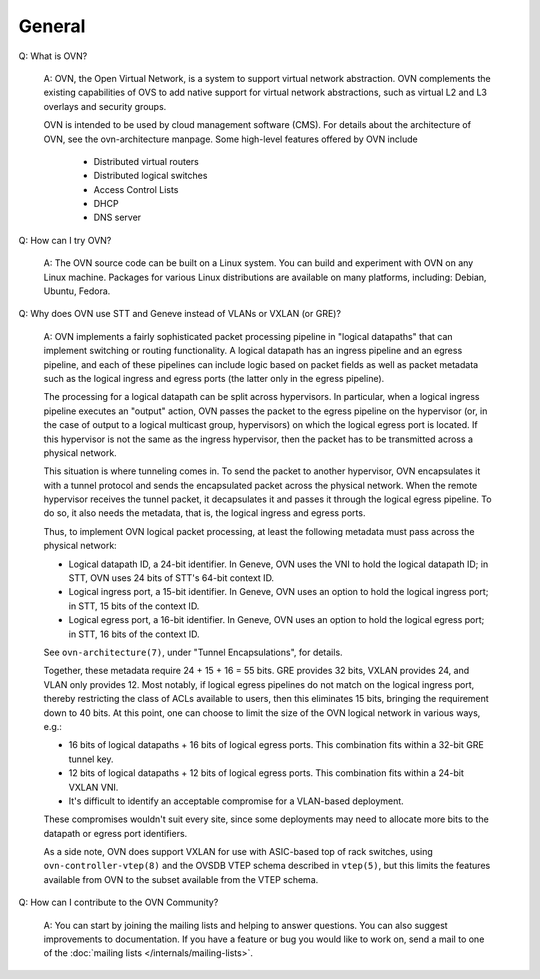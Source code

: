 ..
      Licensed under the Apache License, Version 2.0 (the "License"); you may
      not use this file except in compliance with the License. You may obtain
      a copy of the License at

          http://www.apache.org/licenses/LICENSE-2.0

      Unless required by applicable law or agreed to in writing, software
      distributed under the License is distributed on an "AS IS" BASIS, WITHOUT
      WARRANTIES OR CONDITIONS OF ANY KIND, either express or implied. See the
      License for the specific language governing permissions and limitations
      under the License.

      Convention for heading levels in OVN documentation:

      =======  Heading 0 (reserved for the title in a document)
      -------  Heading 1
      ~~~~~~~  Heading 2
      +++++++  Heading 3
      '''''''  Heading 4

      Avoid deeper levels because they do not render well.

=======
General
=======

Q: What is OVN?

    A: OVN, the Open Virtual Network, is a system to support virtual network
    abstraction.  OVN complements the existing capabilities of OVS to add
    native support for virtual network abstractions, such as virtual L2 and L3
    overlays and security groups.

    OVN is intended to be used by cloud management software (CMS).
    For details about the architecture of OVN, see the ovn-architecture
    manpage. Some high-level features offered by OVN include

        * Distributed virtual routers
        * Distributed logical switches
        * Access Control Lists
        * DHCP
        * DNS server

Q: How can I try OVN?

    A: The OVN source code can be built on a Linux system.  You can
    build and experiment with OVN on any Linux machine.  Packages for
    various Linux distributions are available on many platforms, including:
    Debian, Ubuntu, Fedora.

Q: Why does OVN use STT and Geneve instead of VLANs or VXLAN (or GRE)?

    A: OVN implements a fairly sophisticated packet processing pipeline in
    "logical datapaths" that can implement switching or routing functionality.
    A logical datapath has an ingress pipeline and an egress pipeline, and each
    of these pipelines can include logic based on packet fields as well as
    packet metadata such as the logical ingress and egress ports (the latter
    only in the egress pipeline).

    The processing for a logical datapath can be split across hypervisors.  In
    particular, when a logical ingress pipeline executes an "output" action,
    OVN passes the packet to the egress pipeline on the hypervisor (or, in the
    case of output to a logical multicast group, hypervisors) on which the
    logical egress port is located.  If this hypervisor is not the same as the
    ingress hypervisor, then the packet has to be transmitted across a physical
    network.

    This situation is where tunneling comes in.  To send the packet to another
    hypervisor, OVN encapsulates it with a tunnel protocol and sends the
    encapsulated packet across the physical network.  When the remote
    hypervisor receives the tunnel packet, it decapsulates it and passes it
    through the logical egress pipeline.  To do so, it also needs the metadata,
    that is, the logical ingress and egress ports.

    Thus, to implement OVN logical packet processing, at least the following
    metadata must pass across the physical network:

    * Logical datapath ID, a 24-bit identifier.  In Geneve, OVN uses the VNI to
      hold the logical datapath ID; in STT, OVN uses 24 bits of STT's 64-bit
      context ID.

    * Logical ingress port, a 15-bit identifier.  In Geneve, OVN uses an option
      to hold the logical ingress port; in STT, 15 bits of the context ID.

    * Logical egress port, a 16-bit identifier.  In Geneve, OVN uses an option
      to hold the logical egress port; in STT, 16 bits of the context ID.

    See ``ovn-architecture(7)``, under "Tunnel Encapsulations", for details.

    Together, these metadata require 24 + 15 + 16 = 55 bits.  GRE provides 32
    bits, VXLAN provides 24, and VLAN only provides 12.  Most notably, if
    logical egress pipelines do not match on the logical ingress port, thereby
    restricting the class of ACLs available to users, then this eliminates 15
    bits, bringing the requirement down to 40 bits.  At this point, one can
    choose to limit the size of the OVN logical network in various ways, e.g.:

    * 16 bits of logical datapaths + 16 bits of logical egress ports.  This
      combination fits within a 32-bit GRE tunnel key.

    * 12 bits of logical datapaths + 12 bits of logical egress ports.  This
      combination fits within a 24-bit VXLAN VNI.

    * It's difficult to identify an acceptable compromise for a VLAN-based
      deployment.

    These compromises wouldn't suit every site, since some deployments
    may need to allocate more bits to the datapath or egress port
    identifiers.

    As a side note, OVN does support VXLAN for use with ASIC-based top of rack
    switches, using ``ovn-controller-vtep(8)`` and the OVSDB VTEP schema
    described in ``vtep(5)``, but this limits the features available from OVN
    to the subset available from the VTEP schema.

Q: How can I contribute to the OVN Community?

    A: You can start by joining the mailing lists and helping to answer
    questions.  You can also suggest improvements to documentation.  If you
    have a feature or bug you would like to work on, send a mail to one of the
    :doc:`mailing lists </internals/mailing-lists>`.
